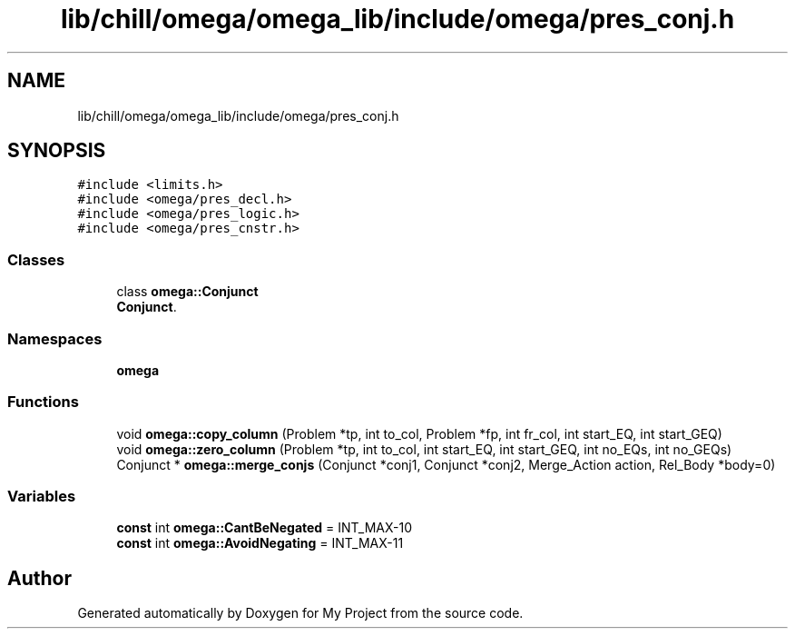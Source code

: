 .TH "lib/chill/omega/omega_lib/include/omega/pres_conj.h" 3 "Sun Jul 12 2020" "My Project" \" -*- nroff -*-
.ad l
.nh
.SH NAME
lib/chill/omega/omega_lib/include/omega/pres_conj.h
.SH SYNOPSIS
.br
.PP
\fC#include <limits\&.h>\fP
.br
\fC#include <omega/pres_decl\&.h>\fP
.br
\fC#include <omega/pres_logic\&.h>\fP
.br
\fC#include <omega/pres_cnstr\&.h>\fP
.br

.SS "Classes"

.in +1c
.ti -1c
.RI "class \fBomega::Conjunct\fP"
.br
.RI "\fBConjunct\fP\&. "
.in -1c
.SS "Namespaces"

.in +1c
.ti -1c
.RI " \fBomega\fP"
.br
.in -1c
.SS "Functions"

.in +1c
.ti -1c
.RI "void \fBomega::copy_column\fP (Problem *tp, int to_col, Problem *fp, int fr_col, int start_EQ, int start_GEQ)"
.br
.ti -1c
.RI "void \fBomega::zero_column\fP (Problem *tp, int to_col, int start_EQ, int start_GEQ, int no_EQs, int no_GEQs)"
.br
.ti -1c
.RI "Conjunct * \fBomega::merge_conjs\fP (Conjunct *conj1, Conjunct *conj2, Merge_Action action, Rel_Body *body=0)"
.br
.in -1c
.SS "Variables"

.in +1c
.ti -1c
.RI "\fBconst\fP int \fBomega::CantBeNegated\fP = INT_MAX\-10"
.br
.ti -1c
.RI "\fBconst\fP int \fBomega::AvoidNegating\fP = INT_MAX\-11"
.br
.in -1c
.SH "Author"
.PP 
Generated automatically by Doxygen for My Project from the source code\&.
